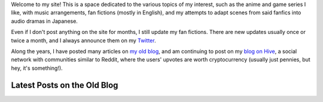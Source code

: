 .. title: Main Page
.. slug: index

Welcome to my site! This is a space dedicated to the various topics of my interest, such as the anime and game series I like, with music arrangements, fan fictions (mostly in English), and my attempts to adapt scenes from said fanfics into audio dramas in Japanese.

Even if I don't post anything on the site for months, I still update my fan fictions. There are new updates usually once or twice a month, and I always announce them on my `Twitter <https://twitter.com/aiyumi_en>`__.

Along the years, I have posted many articles on `my old blog </en/blog/>`__, and am continuing to post on my `blog on Hive <https://hive.blog/@aiyumi>`__, a social network with communities similar to Reddit, where the users' upvotes are worth cryptocurrency (usually just pennies, but hey, it's something!).

Latest Posts on the Old Blog
===================================

.. post-list::
    :stop: 10
    :lang: en
